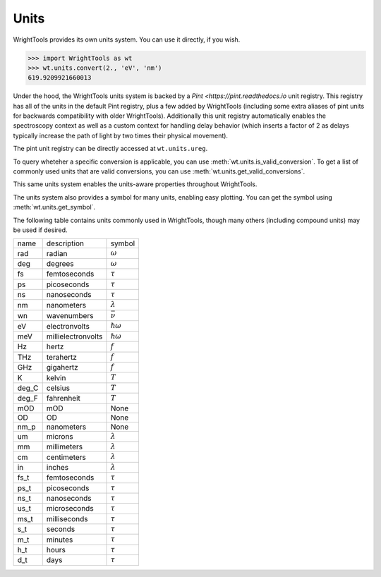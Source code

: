 .. _units:

Units
=====

WrightTools provides its own units system.
You can use it directly, if you wish.

.. code-block:: python

   >>> import WrightTools as wt
   >>> wt.units.convert(2., 'eV', 'nm')
   619.9209921660013

Under the hood, the WrightTools units system is backed by a `Pint <https://pint.readthedocs.io` unit registry.
This registry has all of the units in the default Pint registry, plus a few added by WrightTools (including some extra aliases of pint units for backwards compatibility with older WrightTools).
Additionally this unit registry automatically enables the spectroscopy context as well as a custom context for handling delay behavior (which inserts a factor of 2 as delays typically increase the path of light by two times their physical movement).

The pint unit registry can be directly accessed at ``wt.units.ureg``.

To query wheteher a specific conversion is applicable, you can use :meth:`wt.units.is_valid_conversion`.
To get a list of commonly used units that are valid conversions, you can use :meth:`wt.units.get_valid_conversions`.

This same units system enables the units-aware properties throughout WrightTools.

The units system also provides a symbol for many units, enabling easy plotting.
You can get the symbol using :meth:`wt.units.get_symbol`.

The following table contains units commonly used in WrightTools, though many others (including compound units) may be used if desired.

=========  ====================  ====================
name       description           symbol
---------  --------------------  --------------------
rad        radian                :math:`\omega`
deg        degrees               :math:`\omega`
fs         femtoseconds          :math:`\tau`
ps         picoseconds           :math:`\tau`
ns         nanoseconds           :math:`\tau`
nm         nanometers            :math:`\lambda`
wn         wavenumbers           :math:`\bar{\nu}`
eV         electronvolts         :math:`\hslash\omega`
meV        millielectronvolts    :math:`\hslash\omega`
Hz         hertz                 :math:`f`
THz        terahertz             :math:`f`
GHz        gigahertz             :math:`f`
K          kelvin                :math:`T`
deg_C      celsius               :math:`T`
deg_F      fahrenheit            :math:`T`
mOD        mOD                   None
OD         OD                    None
nm_p       nanometers            None
um         microns               :math:`\lambda`
mm         millimeters           :math:`\lambda`
cm         centimeters           :math:`\lambda`
in         inches                :math:`\lambda`
fs_t       femtoseconds          :math:`\tau`
ps_t       picoseconds           :math:`\tau`
ns_t       nanoseconds           :math:`\tau`
us_t       microseconds          :math:`\tau`
ms_t       milliseconds          :math:`\tau`
s_t        seconds               :math:`\tau`
m_t        minutes               :math:`\tau`
h_t        hours                 :math:`\tau`
d_t        days                  :math:`\tau`
=========  ====================  ====================
